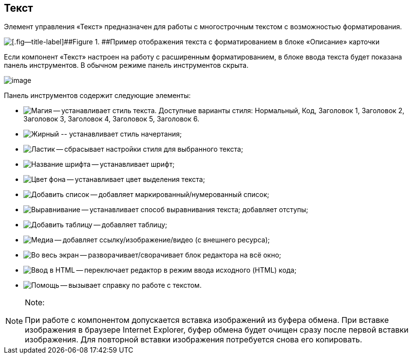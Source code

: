
== Текст

Элемент управления «Текст» предназначен для работы с многострочным текстом с возможностью форматирования.

image::controlTextHTMLModeInCard.png[[.fig--title-label]##Figure 1. ##Пример отображения текста с форматированием в блоке «Описание» карточки]

Если компонент «Текст» настроен на работу с расширенным форматированием, в блоке ввода текста будет показана панель инструментов. В обычном режиме панель инструментов скрыта.

image::controlTextHTMLMode.png[image]

Панель инструментов содержит следующие элементы:

* image:buttons/textAreaPanelStyle.png[Магия] -- устанавливает стиль текста. Доступные варианты стиля: Нормальный, Код, Заголовок 1, Заголовок 2, Заголовок 3, Заголовок 4, Заголовок 5, Заголовок 6.
* image:buttons/textAreaPanelBold.png[Жирный] [#Text__biu .ph]#-- устанавливает стиль начертания;#
* [#Text__reset]#image:buttons/textAreaPanelClean.png[Ластик] -- сбрасывает настройки стиля для выбранного текста;#
* image:buttons/textAreaPanelFont.png[Название шрифта] -- устанавливает шрифт;
* [#Text__highlight]#image:buttons/textAreaPanelBackcolor.png[Цвет фона] -- устанавливает цвет выделения текста;#
* [#Text__table]#image:buttons/textAreaPanelList.png[Добавить список] -- добавляет маркированный/нумерованный список;#
* [#Text__align]#image:buttons/textAreaPanelParagraph.png[Выравнивание] -- устанавливает способ выравнивания текста; добавляет отступы;#
* image:buttons/textAreaPanelTable.png[Добавить таблицу] -- добавляет таблицу;
* image:buttons/textAreaPanelLinks.png[Медиа] -- добавляет ссылку/изображение/видео (с внешнего ресурса);
* image:buttons/textAreaPanelOpen.png[Во весь экран] -- разворачивает/сворачивает блок редактора на всё окно;
* [#Text__source .ph]#image:buttons/textAreaPanelCode.png[Ввод в HTML] -- переключает редактор в режим ввода исходного (HTML) кода#;
* image:buttons/textAreaPanelHelp.png[Помощь] -- вызывает справку по работе с текстом.

[NOTE]
====
[.note__title]#Note:#

При работе с компонентом допускается вставка изображений из буфера обмена. При вставке изображения в браузере Internet Explorer, буфер обмена будет очищен сразу после первой вставки изображения. Для повторной вставки изображения потребуется снова его копировать.
====
